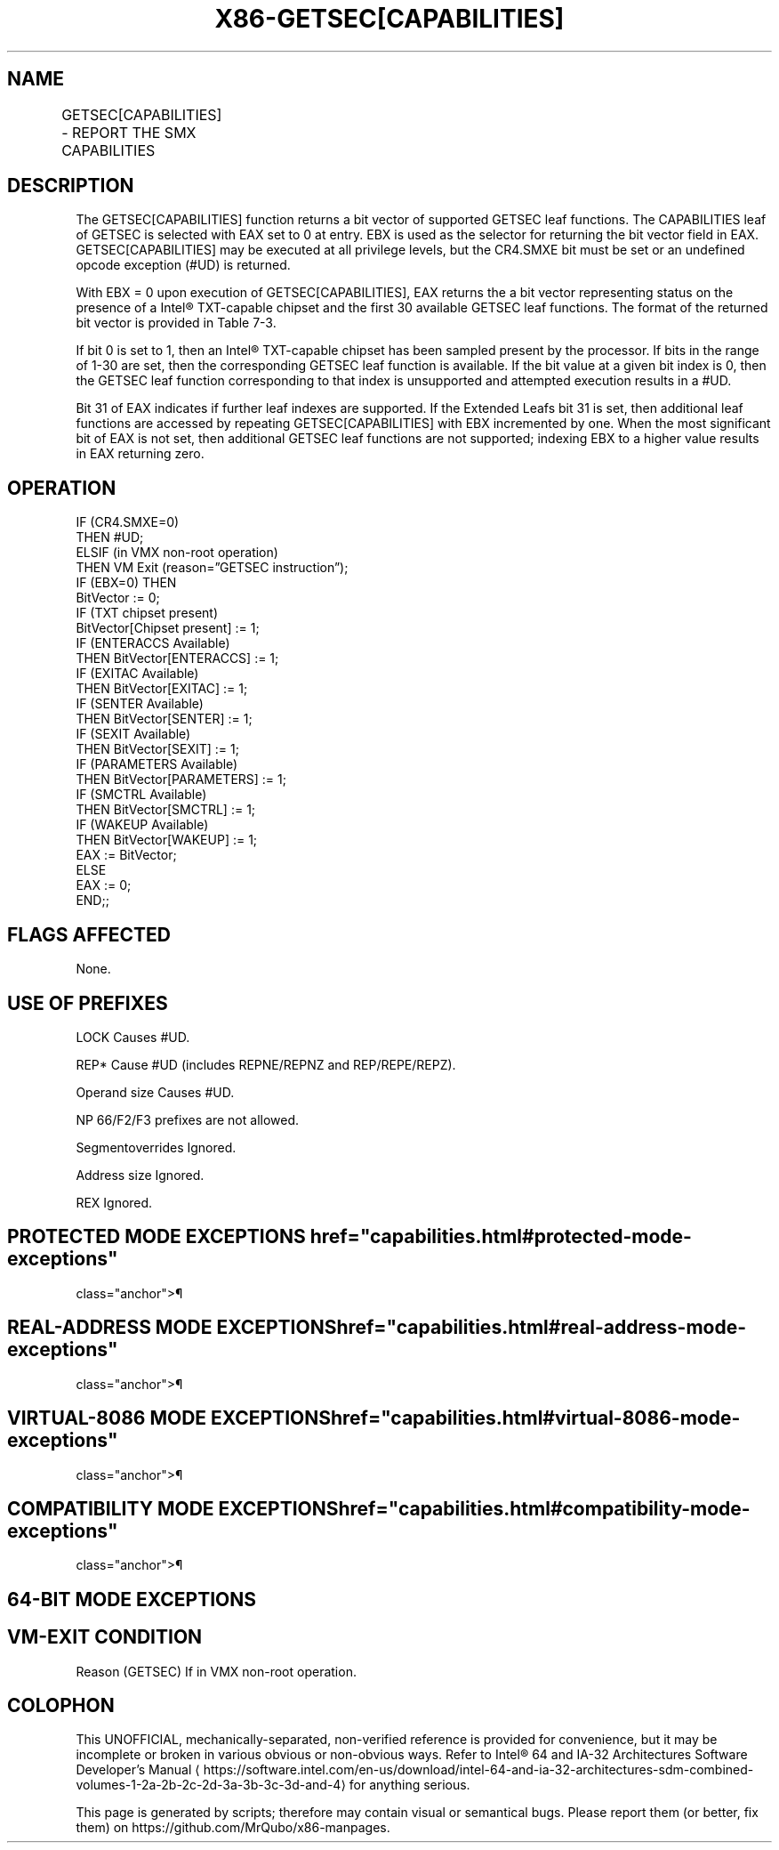 '\" t
.nh
.TH "X86-GETSEC[CAPABILITIES]" "7" "December 2023" "Intel" "Intel x86-64 ISA Manual"
.SH NAME
GETSEC[CAPABILITIES] - REPORT THE SMX CAPABILITIES
.TS
allbox;
l l l 
l l l .
\fBOpcode\fP	\fBInstruction\fP	\fBDescription\fP
NP 0F 37 (EAX = 0)	GETSEC[CAPABILITIES]	T{
Report the SMX capabilities. The capabilities index is input in EBX with the result returned in EAX.
T}
.TE

.SH DESCRIPTION
The GETSEC[CAPABILITIES] function returns a bit vector of supported
GETSEC leaf functions. The CAPABILITIES leaf of GETSEC is selected with
EAX set to 0 at entry. EBX is used as the selector for returning the bit
vector field in EAX. GETSEC[CAPABILITIES] may be executed at all
privilege levels, but the CR4.SMXE bit must be set or an undefined
opcode exception (#UD) is returned.

.PP
With EBX = 0 upon execution of GETSEC[CAPABILITIES], EAX returns the a
bit vector representing status on the presence of a Intel®
TXT-capable chipset and the first 30 available GETSEC leaf functions.
The format of the returned bit vector is provided in
Table 7-3\&.

.PP
If bit 0 is set to 1, then an Intel® TXT-capable chipset has
been sampled present by the processor. If bits in the range of 1-30 are
set, then the corresponding GETSEC leaf function is available. If the
bit value at a given bit index is 0, then the GETSEC leaf function
corresponding to that index is unsupported and attempted execution
results in a #UD.

.PP
Bit 31 of EAX indicates if further leaf indexes are supported. If the
Extended Leafs bit 31 is set, then additional leaf functions are
accessed by repeating GETSEC[CAPABILITIES] with EBX incremented by
one. When the most significant bit of EAX is not set, then additional
GETSEC leaf functions are not supported; indexing EBX to a higher value
results in EAX returning zero.

.SH OPERATION
.EX
IF (CR4.SMXE=0)
    THEN #UD;
ELSIF (in VMX non-root operation)
    THEN VM Exit (reason=”GETSEC instruction”);
IF (EBX=0) THEN
        BitVector := 0;
        IF (TXT chipset present)
            BitVector[Chipset present] := 1;
        IF (ENTERACCS Available)
            THEN BitVector[ENTERACCS] := 1;
        IF (EXITAC Available)
            THEN BitVector[EXITAC] := 1;
        IF (SENTER Available)
            THEN BitVector[SENTER] := 1;
        IF (SEXIT Available)
            THEN BitVector[SEXIT] := 1;
        IF (PARAMETERS Available)
            THEN BitVector[PARAMETERS] := 1;
        IF (SMCTRL Available)
            THEN BitVector[SMCTRL] := 1;
        IF (WAKEUP Available)
            THEN BitVector[WAKEUP] := 1;
        EAX := BitVector;
ELSE
    EAX := 0;
END;;
.EE

.SH FLAGS AFFECTED
None.

.SH USE OF PREFIXES
LOCK Causes #UD.

.PP
REP* Cause #UD (includes REPNE/REPNZ and REP/REPE/REPZ).

.PP
Operand size Causes #UD.

.PP
NP 66/F2/F3 prefixes are not allowed.

.PP
Segmentoverrides Ignored.

.PP
Address size Ignored.

.PP
REX Ignored.

.SH PROTECTED MODE EXCEPTIONS  href="capabilities.html#protected-mode-exceptions"
class="anchor">¶

.TS
allbox;
l l 
l l .
\fB\fP	\fB\fP
#UD	If CR4.SMXE = 0.
.TE

.SH REAL-ADDRESS MODE EXCEPTIONS  href="capabilities.html#real-address-mode-exceptions"
class="anchor">¶

.TS
allbox;
l l 
l l .
\fB\fP	\fB\fP
#UD	If CR4.SMXE = 0.
.TE

.SH VIRTUAL-8086 MODE EXCEPTIONS  href="capabilities.html#virtual-8086-mode-exceptions"
class="anchor">¶

.TS
allbox;
l l 
l l .
\fB\fP	\fB\fP
#UD	If CR4.SMXE = 0.
.TE

.SH COMPATIBILITY MODE EXCEPTIONS  href="capabilities.html#compatibility-mode-exceptions"
class="anchor">¶

.TS
allbox;
l l 
l l .
\fB\fP	\fB\fP
#UD	If CR4.SMXE = 0.
.TE

.SH 64-BIT MODE EXCEPTIONS
.TS
allbox;
l l 
l l .
\fB\fP	\fB\fP
#UD	If CR4.SMXE = 0.
.TE

.SH VM-EXIT CONDITION
Reason (GETSEC) If in VMX non-root operation.

.SH COLOPHON
This UNOFFICIAL, mechanically-separated, non-verified reference is
provided for convenience, but it may be
incomplete or
broken in various obvious or non-obvious ways.
Refer to Intel® 64 and IA-32 Architectures Software Developer’s
Manual
\[la]https://software.intel.com/en\-us/download/intel\-64\-and\-ia\-32\-architectures\-sdm\-combined\-volumes\-1\-2a\-2b\-2c\-2d\-3a\-3b\-3c\-3d\-and\-4\[ra]
for anything serious.

.br
This page is generated by scripts; therefore may contain visual or semantical bugs. Please report them (or better, fix them) on https://github.com/MrQubo/x86-manpages.
